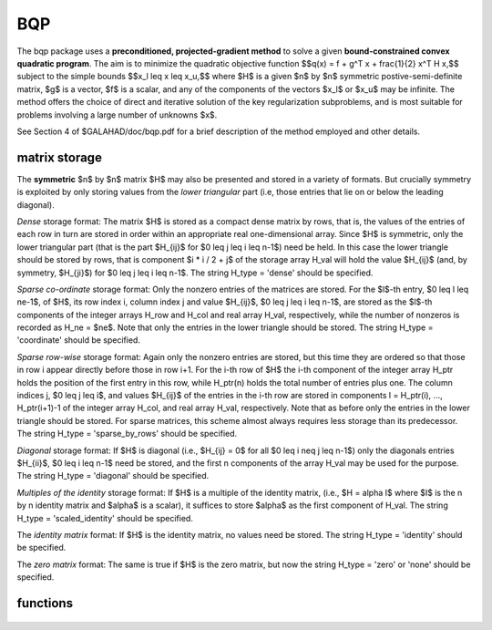 BQP
===

.. module:: galahad.bqp

The bqp package uses a **preconditioned, projected-gradient method** to solve a
given **bound-constrained convex quadratic program**.
The aim is to minimize the quadratic objective function
$$q(x) = f + g^T x + \frac{1}{2} x^T H x,$$ 
subject to the simple bounds
$$x_l \leq x \leq x_u,$$
where $H$ is a given $n$ by $n$ symmetric postive-semi-definite matrix,  
$g$ is a vector, $f$ is a scalar, and any of the components 
of the vectors $x_l$ or $x_u$ may be infinite.
The method offers the choice of direct and iterative solution of the key
regularization subproblems, and is most suitable for problems
involving a large number of unknowns $x$.

See Section 4 of $GALAHAD/doc/bqp.pdf for a brief description of the
method employed and other details.

matrix storage
--------------

The **symmetric** $n$ by $n$ matrix $H$ may also
be presented and stored in a variety of formats. But crucially symmetry
is exploited by only storing values from the *lower triangular* part
(i.e, those entries that lie on or below the leading diagonal).

*Dense* storage format:
The matrix $H$ is stored as a compact  dense matrix by rows, that
is, the values of the entries of each row in turn are stored in order
within an appropriate real one-dimensional array. Since $H$ is
symmetric, only the lower triangular part (that is the part
$H_{ij}$ for $0 \leq j \leq i \leq n-1$) need be held.
In this case the lower triangle should be stored by rows, that is
component $i * i / 2 + j$  of the storage array H_val
will hold the value $H_{ij}$ (and, by symmetry, $H_{ji}$)
for $0 \leq j \leq i \leq n-1$.
The string H_type = 'dense' should be specified.

*Sparse co-ordinate* storage format:
Only the nonzero entries of the matrices are stored.
For the $l$-th entry, $0 \leq l \leq ne-1$, of $H$,
its row index i, column index j and value $H_{ij}$,
$0 \leq j \leq i \leq n-1$,  are stored as the $l$-th
components of the integer arrays H_row and H_col and real array H_val,
respectively, while the number of nonzeros is recorded as
H_ne = $ne$. Note that only the entries in the lower triangle
should be stored.
The string H_type = 'coordinate' should be specified.

*Sparse row-wise* storage format:
Again only the nonzero entries are stored, but this time
they are ordered so that those in row i appear directly before those
in row i+1. For the i-th row of $H$ the i-th component of the
integer array H_ptr holds the position of the first entry in this row,
while H_ptr(n) holds the total number of entries plus one.
The column indices j, $0 \leq j \leq i$, and values
$H_{ij}$ of the  entries in the i-th row are stored in components
l = H_ptr(i), ..., H_ptr(i+1)-1 of the
integer array H_col, and real array H_val, respectively. Note that as before
only the entries in the lower triangle should be stored. For sparse matrices, 
this scheme almost always requires less storage than its predecessor.
The string H_type = 'sparse_by_rows' should be specified.

*Diagonal* storage format:
If $H$ is diagonal (i.e., $H_{ij} = 0$ for all
$0 \leq i \neq j \leq n-1$) only the diagonals entries
$H_{ii}$, $0 \leq i \leq n-1$ need be stored, 
and the first n components of the array H_val may be used for the purpose.
The string H_type = 'diagonal' should be specified.

*Multiples of the identity* storage format:
If $H$ is a multiple of the identity matrix, (i.e., $H = \alpha I$
where $I$ is the n by n identity matrix and $\alpha$ is a scalar),
it suffices to store $\alpha$ as the first component of H_val.
The string H_type = 'scaled_identity' should be specified.

The *identity matrix* format:
If $H$ is the identity matrix, no values need be stored.
The string H_type = 'identity' should be specified.

The *zero matrix* format:
The same is true if $H$ is the zero matrix, but now
the string H_type = 'zero' or 'none' should be specified.


functions
---------

   .. function:: bqp.initialize()

      Set default option values and initialize private data

      **Returns:**

      options : dict
        dictionary containing default control options:
          error : int
             error and warning diagnostics occur on stream error.
          out : int
             general output occurs on stream out.
          print_level : int
             the level of output required is specified by print_level.
             Possible values are

             * **<=0**

               gives no output,

             * **1**

               1 gives a one-line summary for every iteration.

             * **2**

               gives a summary of the inner iteration for each iteration.

             * **>=3**

               gives increasingly verbose (debugging) output.

          start_print : int
             on which iteration to start printing.
          stop_print : int
             on which iteration to stop printing.
          print_gap : int
             how many iterations between printing.
          maxit : int
             how many iterations to perform (-ve reverts to HUGE(1)-1).
          cold_start : int
             cold_start should be set to 0 if a warm start is required
             (with variable assigned according to B_stat, see below),
             and to any other value if the values given in prob.X
             suffice.
          ratio_cg_vs_sd : int
             the ratio of how many iterations use CG rather steepest
             descent.
          change_max : int
             the maximum number of per-iteration changes in the working
             set permitted when allowing CG rather than steepest
             descent.
          cg_maxit : int
             how many CG iterations to perform per BQP iteration (-ve
             reverts to n+1).
          sif_file_device : int
             the unit number to write generated SIF file describing the
             current problem.
          infinity : float
             any bound larger than infinity in modulus will be regarded
             as infinite.
          stop_p : float
             the required accuracy for the primal infeasibility.
          stop_d : float
             the required accuracy for the dual infeasibility.
          stop_c : float
             the required accuracy for the complementary slackness.
          identical_bounds_tol : float
             any pair of constraint bounds (x_l,x_u) that are closer
             than i dentical_bounds_tol will be reset to the average of
             their values.
          stop_cg_relative : float
             the CG iteration will be stopped as soon as the current
             norm of the preconditioned gradient is smaller than 
             max( stop_cg_relative * initial preconditioned gradient,
             stop_cg_absolute).
          stop_cg_absolute : float
             see stop_cg_relative.
          zero_curvature : float
             threshold below which curvature is regarded as zero.
          cpu_time_limit : float
             the maximum CPU time allowed (-ve = no limit).
          exact_arcsearch : bool
             exact_arcsearch is True if an exact arcsearch is required,
             and False if approximation suffices.
          space_critical : bool
             if space_critical is True, every effort will be made to
             use as little space as possible. This may result in longer
             computation times.
          deallocate_error_fatal : bool
             if deallocate_error_fatal is True, any array/pointer
             deallocation error will terminate execution. Otherwise,
             computation will continue.
          generate_sif_file : bool
             if generate_sif_file is True, a SIF file describing the
             current problem will be generated.
          sif_file_name : str
             name (max 30 characters) of generated SIF file containing
             input problem.
          prefix : str
            all output lines will be prefixed by the string contained
            in quotes within ``prefix``, e.g. 'word' (note the qutoes)
            will result in the prefix word.
          sbls_control : dict
             control parameters for SBLS (see ``sbls.initialize``).

   .. function:: bqp.load(n, H_type, H_ne, H_row, H_col, H_ptr, options=None)

      Import problem data into internal storage prior to solution.

      **Parameters:**

      n : int
          holds the number of variables.
      H_type : string
          specifies the symmetric storage scheme used for the Hessian $H$.
          It should be one of 'coordinate', 'sparse_by_rows', 'dense',
          'diagonal', 'scaled_identity', 'identity', 'zero'  or 'none'; 
          lower or upper case variants are allowed.
      H_ne : int
          holds the number of entries in the  lower triangular part of
          $H$ in the sparse co-ordinate storage scheme. It need
          not be set for any of the other schemes.
      H_row : ndarray(H_ne)
          holds the row indices of the lower triangular part of $H$
          in the sparse co-ordinate storage scheme. It need not be set for
          any of the other schemes, and in this case can be None.
      H_col : ndarray(H_ne)
          holds the column indices of the  lower triangular part of
          $H$ in either the sparse co-ordinate, or the sparse row-wise
          storage scheme. It need not be set when the other storage schemes
          are used, and in this case can be None.
      H_ptr : ndarray(n+1)
          holds the starting position of each row of the lower triangular
          part of $H$, as well as the total number of entries plus one,
          in the sparse row-wise storage scheme. It need not be set when the
          other schemes are used, and in this case can be None.
      options : dict, optional
          dictionary of control options (see ``bqp.initialize``).

   .. function:: bqp.solve_qp(n, f, g, h_ne, H_val, x_l, x_u)

      Find a solution to the bound-constrained convex quadratic program 
      involving the quadratic objective function $q(x)$.

      **Parameters:**

      n : int
          holds the number of variables.
      f : float
          holds the constant term $f$ in the objective function.
      g : ndarray(n)
          holds the values of the linear term $g$ in the objective function.
      h_ne : int
          holds the number of entries in the lower triangular part of 
          the Hessian $H$.
      H_val : ndarray(h_ne)
          holds the values of the nonzeros in the lower triangle of the Hessian
          $H$ in the same order as specified in the sparsity pattern in 
          ``bqp.load``.
      x_l : ndarray(n)
          holds the values of the lower bounds $x_l$ on the variables.
          The lower bound on any component of $x$ that is unbounded from 
          below should be set no larger than minus ``options.infinity``.
      x_u : ndarray(n)
          holds the values of the upper bounds $x_l$ on the variables.
          The upper bound on any component of $x$ that is unbounded from 
          above should be set no smaller than ``options.infinity``.

      **Returns:**

      x : ndarray(n)
          holds the values of the approximate minimizer $x$ after
          a successful call.
      z : ndarray(n)
          holds the values of the dual variables associated with the 
          simple bound constraints.
      x_stat : ndarray(n)
          holds the return status for each variable. The i-th component will be
          negative if the $i$-th variable lies on its lower bound, 
          positive if it lies on its upper bound, and zero if it lies
          between bounds.

   .. function:: [optional] bqp.information()

      Provide optional output information

      **Returns:**

      inform : dict
         dictionary containing output information:

          status : int
            return status.  Possible values are:

            * **0**

              The run was succesful.

            * **-1**

              An allocation error occurred. A message indicating the
              offending array is written on unit control['error'], and
              the returned allocation status and a string containing
              the name of the offending array are held in
              inform['alloc_status'] and inform['bad_alloc'] respectively.

            * **-2**

              A deallocation error occurred.  A message indicating the
              offending array is written on unit control['error'] and
              the returned allocation status and a string containing
              the name of the offending array are held in
              inform['alloc_status'] and inform['bad_alloc'] respectively.

            * **-3**

              The restriction n > 0 or m > 0 or requirement that type contains
              its relevant string 'dense', 'coordinate', 'sparse_by_rows',
              'diagonal', 'scaled_identity',  'identity', 'zero' or 'none' 
              has been violated.

            * **-4**

              The bound constraints are inconsistent.

            * **-7**

              The objective function appears to be unbounded from below
              on the feasible set.

            * **-9**

              The analysis phase of the factorization failed; the return
              status from the factorization package is given by
              inform['factor_status'].

            * **-10**

              The factorization failed; the return status from the
              factorization package is given by inform['factor_status'].

            * **-11**

              The solution of a set of linear equations using factors
              from the factorization package failed; the return status
              from the factorization package is given by
              inform['factor_status'].

            * **-16**

              The problem is so ill-conditioned that further progress
              is impossible.

            * **-18**

              Too many iterations have been performed. This may happen if
              control['maxit'] is too small, but may also be symptomatic
              of a badly scaled problem.

            * **-19**

              The CPU time limit has been reached. This may happen if
              control['cpu_time_limit'] is too small, but may also be
              symptomatic of a badly scaled problem.

            * **-20**

              The Hessian $H$ appears to be indefinite.

            * **-23** 

              An entry from the strict upper triangle of $H$ has been 
              specified.

          alloc_status : int
             the status of the last attempted allocation/deallocation.
          bad_alloc : str
             the name of the array for which an allocation/deallocation
             error ocurred.
          factorization_status : int
             status return from factorization.
          iter : int
             number of iterations required.
          cg_iter : int
             number of CG iterations required.
          obj : float
             current value of the objective function.
          norm_pg : float
             current value of the projected gradient.
          time : dict
             dictionary containing timing information:
               total : float
                  total time.
               analyse : float
                  time for the analysis phase.
               factorize : float
                  time for the factorization phase.
               solve : float
                  time for the linear solution phase.
          sbls_inform : dict
             inform parameters for SBLS (see ``sbls.information``).

   .. function:: bqp.terminate()

     Deallocate all internal private storage.

